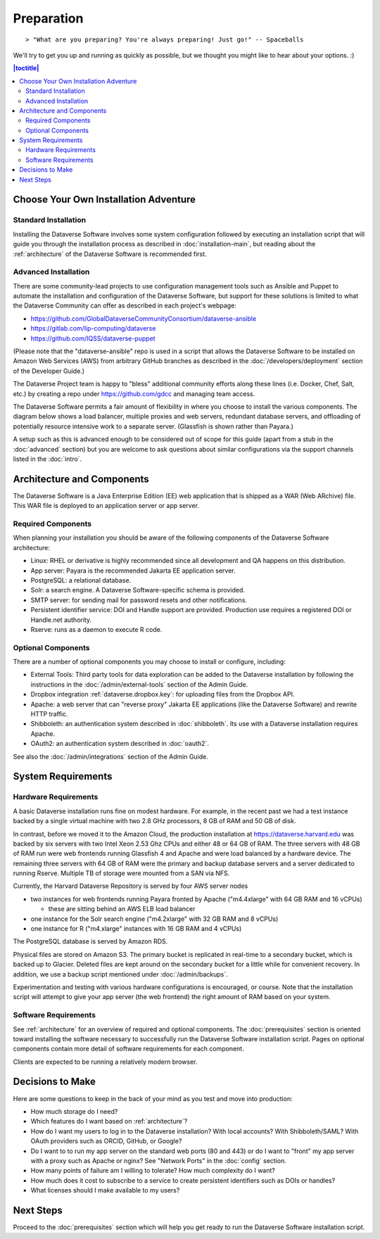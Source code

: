 ===========
Preparation
===========

::

> "What are you preparing? You're always preparing! Just go!" -- Spaceballs

We'll try to get you up and running as quickly as possible, but we thought you might like to hear about your options. :)

.. contents:: |toctitle|
	:local:

Choose Your Own Installation Adventure
--------------------------------------

Standard Installation
+++++++++++++++++++++

Installing the Dataverse Software involves some system configuration followed by executing an installation script that will guide you through the installation process as described in :doc:`installation-main`, but reading about the :ref:`architecture` of the Dataverse Software is recommended first.

.. _advanced:

Advanced Installation
+++++++++++++++++++++

There are some community-lead projects to use configuration management tools such as Ansible and Puppet to automate the installation and configuration of the Dataverse Software, but support for these solutions is limited to what the Dataverse Community can offer as described in each project's webpage:

- https://github.com/GlobalDataverseCommunityConsortium/dataverse-ansible
- https://gitlab.com/lip-computing/dataverse
- https://github.com/IQSS/dataverse-puppet

(Please note that the "dataverse-ansible" repo is used in a script that allows the Dataverse Software to be installed on Amazon Web Services (AWS) from arbitrary GitHub branches as described in the :doc:`/developers/deployment` section of the Developer Guide.)

The Dataverse Project team is happy to "bless" additional community efforts along these lines (i.e. Docker, Chef, Salt, etc.) by creating a repo under https://github.com/gdcc and managing team access.

The Dataverse Software permits a fair amount of flexibility in where you choose to install the various components. The diagram below shows a load balancer, multiple proxies and web servers, redundant database servers, and offloading of potentially resource intensive work to a separate server. (Glassfish is shown rather than Payara.)

|3webservers|

A setup such as this is advanced enough to be considered out of scope for this guide (apart from a stub in the :doc:`advanced` section) but you are welcome to ask questions about similar configurations via the support channels listed in the :doc:`intro`.

.. _architecture:

Architecture and Components
---------------------------

The Dataverse Software is a Java Enterprise Edition (EE) web application that is shipped as a WAR (Web ARchive) file. This WAR file is deployed to an application server or app server.

Required Components
+++++++++++++++++++

When planning your installation you should be aware of the following components of the Dataverse Software architecture:

- Linux: RHEL or derivative is highly recommended since all development and QA happens on this distribution.
- App server: Payara is the recommended Jakarta EE application server.
- PostgreSQL: a relational database.
- Solr: a search engine. A Dataverse Software-specific schema is provided.
- SMTP server: for sending mail for password resets and other notifications.
- Persistent identifier service: DOI and Handle support are provided. Production use requires a registered DOI or Handle.net authority.
- Rserve: runs as a daemon to execute R code.

Optional Components
+++++++++++++++++++

There are a number of optional components you may choose to install or configure, including:

- External Tools: Third party tools for data exploration can be added to the Dataverse installation by following the instructions in the :doc:`/admin/external-tools` section of the Admin Guide.
- Dropbox integration :ref:`dataverse.dropbox.key`: for uploading files from the Dropbox API.
- Apache: a web server that can "reverse proxy" Jakarta EE applications (like the Dataverse Software) and rewrite HTTP traffic.
- Shibboleth: an authentication system described in :doc:`shibboleth`. Its use with a Dataverse installation requires Apache.
- OAuth2: an authentication system described in :doc:`oauth2`.

See also the :doc:`/admin/integrations` section of the Admin Guide.

System Requirements
-------------------

Hardware Requirements
+++++++++++++++++++++

A basic Dataverse installation runs fine on modest hardware. For example, in the recent past we had a test instance backed by a single virtual machine with two 2.8 GHz processors, 8 GB of RAM and 50 GB of disk.

In contrast, before we moved it to the Amazon Cloud, the production installation at https://dataverse.harvard.edu was backed by six servers with two Intel Xeon 2.53 Ghz CPUs and either 48 or 64 GB of RAM. The three servers with 48 GB of RAM run were web frontends running Glassfish 4 and Apache and were load balanced by a hardware device. The remaining three servers with 64 GB of RAM were the primary and backup database servers and a server dedicated to running Rserve. Multiple TB of storage were mounted from a SAN via NFS.

Currently, the Harvard Dataverse Repository is served by four AWS server nodes

- two instances for web frontends running Payara fronted by Apache ("m4.4xlarge" with 64 GB RAM and 16 vCPUs)

  - these are sitting behind an AWS ELB load balancer

- one instance for the Solr search engine ("m4.2xlarge" with 32 GB RAM and 8 vCPUs)
- one instance for R ("m4.xlarge" instances with 16 GB RAM and 4 vCPUs)

The PostgreSQL database is served by Amazon RDS.

Physical files are stored on Amazon S3. The primary bucket is replicated in real-time to a secondary bucket, which is backed up to Glacier. Deleted files are kept around on the secondary bucket for a little while for convenient recovery. In addition, we use a backup script mentioned under :doc:`/admin/backups`.

Experimentation and testing with various hardware configurations is encouraged, or course. Note that the installation script will attempt to give your app server (the web frontend) the right amount of RAM based on your system.

Software Requirements
+++++++++++++++++++++

See :ref:`architecture` for an overview of required and optional components. The :doc:`prerequisites` section is oriented toward installing the software necessary to successfully run the Dataverse Software installation script. Pages on optional components contain more detail of software requirements for each component.

Clients are expected to be running a relatively modern browser.

Decisions to Make
-----------------

Here are some questions to keep in the back of your mind as you test and move into production:

- How much storage do I need?
- Which features do I want based on :ref:`architecture`?
- How do I want my users to log in to the Dataverse installation? With local accounts? With Shibboleth/SAML? With OAuth providers such as ORCID, GitHub, or Google?
- Do I want to to run my app server on the standard web ports (80 and 443) or do I want to "front" my app server with a proxy such as Apache or nginx? See "Network Ports" in the :doc:`config` section.
- How many points of failure am I willing to tolerate? How much complexity do I want?
- How much does it cost to subscribe to a service to create persistent identifiers such as DOIs or handles?
- What licenses should I make available to my users?

Next Steps
----------

Proceed to the :doc:`prerequisites` section which will help you get ready to run the Dataverse Software installation script.

.. |3webservers| image:: ./img/3webservers.png
   :class: img-responsive
